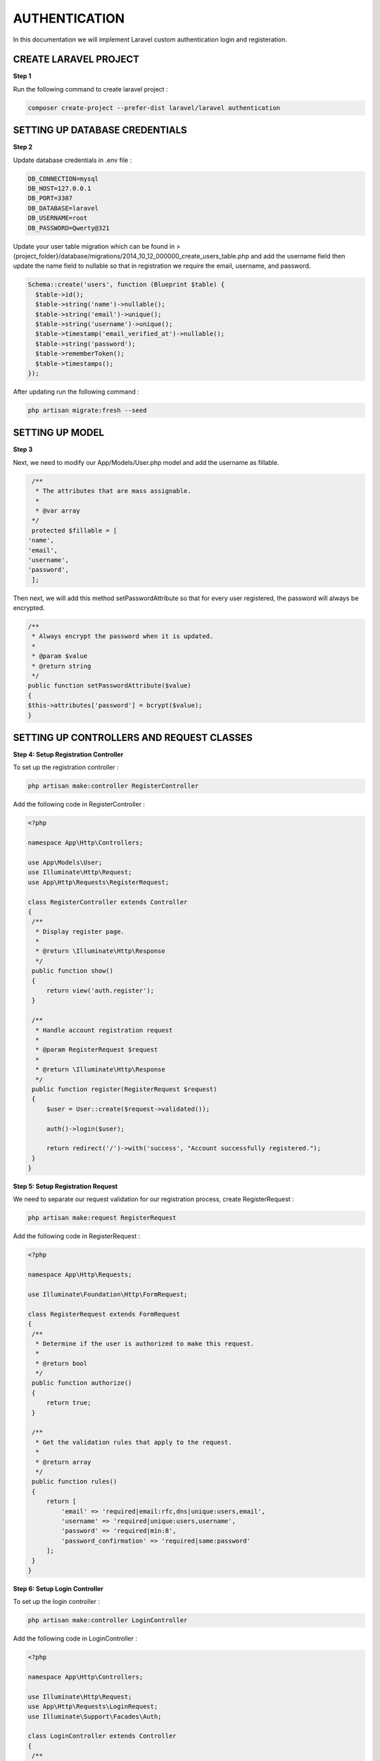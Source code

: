 AUTHENTICATION
==================

In this documentation we will implement Laravel custom authentication login and registeration.

CREATE LARAVEL PROJECT
--------------------------

**Step 1**

Run the following command to create laravel project :

.. code-block:: bash

   composer create-project --prefer-dist laravel/laravel authentication

SETTING UP DATABASE CREDENTIALS
----------------------------------

**Step 2**

Update database credentials in .env file :

.. code-block::

   DB_CONNECTION=mysql
   DB_HOST=127.0.0.1
   DB_PORT=3307
   DB_DATABASE=laravel
   DB_USERNAME=root
   DB_PASSWORD=Qwerty@321

Update your user table migration which can be found in > {project_folder}/database/migrations/2014_10_12_000000_create_users_table.php and add the username field then update the name field to nullable so that in registration we require the email, username, and password.

.. code-block:: php

   Schema::create('users', function (Blueprint $table) {
     $table->id();
     $table->string('name')->nullable();
     $table->string('email')->unique();
     $table->string('username')->unique();
     $table->timestamp('email_verified_at')->nullable();
     $table->string('password');
     $table->rememberToken();
     $table->timestamps();
   });


After updating run the following command :

.. code-block:: bash

   php artisan migrate:fresh --seed


SETTING UP MODEL
------------------

**Step 3**

Next, we need to modify our App/Models/User.php model and add the username as fillable.

.. code-block:: php

   /**
    * The attributes that are mass assignable.
    *
    * @var array
   */
   protected $fillable = [
  'name',
  'email',
  'username',
  'password',
   ];

Then next, we will add this method setPasswordAttribute so that for every user registered, the password will always be encrypted.

.. code-block:: php

   /**
    * Always encrypt the password when it is updated.
    *
    * @param $value
    * @return string
    */
   public function setPasswordAttribute($value)
   {
   $this->attributes['password'] = bcrypt($value);
   }

SETTING UP CONTROLLERS AND REQUEST CLASSES
--------------------------------------------

**Step 4: Setup Registration Controller**

To set up the registration controller :

.. code-block:: bash

   php artisan make:controller RegisterController

Add the following code in RegisterController :

.. code-block:: php

   <?php

   namespace App\Http\Controllers;

   use App\Models\User;
   use Illuminate\Http\Request;
   use App\Http\Requests\RegisterRequest;

   class RegisterController extends Controller
   {
    /**
     * Display register page.
     *
     * @return \Illuminate\Http\Response
     */
    public function show()
    {
        return view('auth.register');
    }

    /**
     * Handle account registration request
     *
     * @param RegisterRequest $request
     *
     * @return \Illuminate\Http\Response
     */
    public function register(RegisterRequest $request)
    {
        $user = User::create($request->validated());

        auth()->login($user);

        return redirect('/')->with('success', "Account successfully registered.");
    }
   }

**Step 5: Setup Registration Request**

We need to separate our request validation for our registration process, create RegisterRequest :

.. code-block:: bash

   php artisan make:request RegisterRequest


Add the following code in RegisterRequest :

.. code-block:: php

   <?php

   namespace App\Http\Requests;

   use Illuminate\Foundation\Http\FormRequest;

   class RegisterRequest extends FormRequest
   {
    /**
     * Determine if the user is authorized to make this request.
     *
     * @return bool
     */
    public function authorize()
    {
        return true;
    }

    /**
     * Get the validation rules that apply to the request.
     *
     * @return array
     */
    public function rules()
    {
        return [
            'email' => 'required|email:rfc,dns|unique:users,email',
            'username' => 'required|unique:users,username',
            'password' => 'required|min:8',
            'password_confirmation' => 'required|same:password'
        ];
    }
   }

**Step 6: Setup Login Controller**

To set up the login controller :

.. code-block:: bash

   php artisan make:controller LoginController


Add the following code in LoginController :

.. code-block:: php

   <?php

   namespace App\Http\Controllers;

   use Illuminate\Http\Request;
   use App\Http\Requests\LoginRequest;
   use Illuminate\Support\Facades\Auth;

   class LoginController extends Controller
   {
    /**
     * Display login page.
     *
     * @return Renderable
     */
    public function show()
    {
        return view('auth.login');
    }

    /**
     * Handle account login request
     *
     * @param LoginRequest $request
     *
     * @return \Illuminate\Http\Response
     */
    public function login(LoginRequest $request)
    {
        $credentials = $request->getCredentials();

        if(!Auth::validate($credentials)):
            return redirect()->to('login')
                ->withErrors(trans('auth.failed'));
        endif;

        $user = Auth::getProvider()->retrieveByCredentials($credentials);

        Auth::login($user);

        return $this->authenticated($request, $user);
    }

    /**
     * Handle response after user authenticated
     *
     * @param Request $request
     * @param Auth $user
     *
     * @return \Illuminate\Http\Response
     */
    protected function authenticated(Request $request, $user)
    {
        return redirect()->intended();
    }
    }


**Step 7: Setup Login Request**

Create LoginRequest :

.. code-block:: bash

   php artisan make:request LoginRequest


Add the following code in LoginRequest :

.. code-block:: php

   <?php

   namespace App\Http\Requests;

   use Illuminate\Foundation\Http\FormRequest;
   use Illuminate\Contracts\Validation\Factory as ValidationFactory;

   class LoginRequest extends FormRequest
   {
    /**
     * Determine if the user is authorized to make this request.
     *
     * @return boolNow, you already generated our
     */
    public function authorize()
    {
        return true;
    }

    /**
     * Get the validation rules that apply to the request.
     *
     * @return array
     */
    public function rules()
    {
        return [
            'username' => 'required',
            'password' => 'required'
        ];
    }

    /**
     * Get the needed authorization credentials from the request.
     *
     * @return array
     * @throws \Illuminate\Contracts\Container\BindingResolutionException
     */
    public function getCredentials()
    {
        // The form field for providing username or password
        // have name of "username", however, in order to support
        // logging users in with both (username and email)
        // we have to check if user has entered one or another
        $username = $this->get('username');

        if ($this->isEmail($username)) {
            return [
                'email' => $username,
                'password' => $this->get('password')
            ];
        }

        return $this->only('username', 'password');
    }

    /**
     * Validate if provided parameter is valid email.
     *
     * @param $param
     * @return bool
     * @throws \Illuminate\Contracts\Container\BindingResolutionException
     */
    private function isEmail($param)
    {
        $factory = $this->container->make(ValidationFactory::class);

        return ! $factory->make(
            ['username' => $param],
            ['username' => 'email']
        )->fails();
    }
   }

**Step 8: Setup Logout Controller**

To set up the logout controller :

.. code-block:: bash

   php artisan make:controller LogoutController

Add the following code in LogoutController :

.. code-block:: php

   <?php

   namespace App\Http\Controllers;

   use Illuminate\Http\Request;
   use Illuminate\Support\Facades\Auth;
   use Illuminate\Support\Facades\Session;

   class LogoutController extends Controller
   {
    /**
     * Log out account user.
     *
     * @return \Illuminate\Routing\Redirector
     */
    public function perform()
    {
        Session::flush();

        Auth::logout();

        return redirect('login');
    }
   }

**Step 9: Setup Home Controller**

To set up the home controller :

.. code-block:: bash

   php artisan make:controller HomeController

Add the following code in HomeController :

.. code-block:: php

   <?php

   namespace App\Http\Controllers;

   use Illuminate\Http\Request;

   class HomeController extends Controller
   {
    public function index()
    {
        return view('home.index');
    }
   }

SETTING UP ROUTES
--------------------

**Step 10: Setup Routes**

Set up routes in routes/web.php :

.. code-block:: php

   <?php

   use Illuminate\Support\Facades\Route;

   /*
   |--------------------------------------------------------------------------
   | Web Routes
   |--------------------------------------------------------------------------
   |
   | Here is where you can register web routes for your application. These
   | routes are loaded by the RouteServiceProvider within a group which
   | contains the "web" middleware group. Now create something great!
   |
   */

  Route::group(['namespace' => 'App\Http\Controllers'], function()
   {
    /**
     * Home Routes
     */
    Route::get('/', 'HomeController@index')->name('home.index');

    Route::group(['middleware' => ['guest']], function() {
        /**
         * Register Routes
         */
        Route::get('/register', 'RegisterController@show')->name('register.show');
        Route::post('/register', 'RegisterController@register')->name('register.perform');

        /**
         * Login Routes
         */
        Route::get('/login', 'LoginController@show')->name('login.show');
        Route::post('/login', 'LoginController@login')->name('login.perform');

    });

    Route::group(['middleware' => ['auth']], function() {
        /**
         * Logout Routes
         */
        Route::get('/logout', 'LogoutController@perform')->name('logout.perform');
    });
   });

SETTING UP VIEWS
------------------

**Step 11: Setup Views**

You need to create a layouts folder inside resources/views then create a file resources/views/layouts/auth-master.blade.php and add the following code :

.. code-block:: html

   <!doctype html>
   <html lang="en">
   <head>
    <meta charset="utf-8">
    <meta name="viewport" content="width=device-width, initial-scale=1">
    <meta name="description" content="">
    <meta name="author" content="Mark Otto, Jacob Thornton, and Bootstrap contributors">
    <meta name="generator" content="Hugo 0.87.0">
    <title>Signin Template · Bootstrap v5.1</title>

    <!-- Bootstrap core CSS -->
    <link href="{!! url('assets/bootstrap/css/bootstrap.min.css') !!}" rel="stylesheet">
    <link href="{!! url('assets/css/signin.css') !!}" rel="stylesheet">

    <style>
      .bd-placeholder-img {
        font-size: 1.125rem;
        text-anchor: middle;
        -webkit-user-select: none;
        -moz-user-select: none;
        user-select: none;
      }

      @media (min-width: 768px) {
        .bd-placeholder-img-lg {
          font-size: 3.5rem;
        }
      }
    </style>


    <!-- Custom styles for this template -->
    <link href="signin.css" rel="stylesheet">
   </head>
   <body class="text-center">

    <main class="form-signin">

        @yield('content')

    </main>


   </body>
   </html>


Next, create a file resources/views/layouts/app-master.blade.php and add the following code :

.. code-block:: html


   <!doctype html>
   <html lang="en">
    <head>
    <meta charset="utf-8">
    <meta name="viewport" content="width=device-width, initial-scale=1">
    <meta name="description" content="">
    <meta name="author" content="Mark Otto, Jacob Thornton, and Bootstrap contributors">
    <meta name="generator" content="Hugo 0.87.0">
    <title>Fixed top navbar example · Bootstrap v5.1</title>

    <!-- Bootstrap core CSS -->
    <link href="{!! url('assets/bootstrap/css/bootstrap.min.css') !!}" rel="stylesheet">

    <style>
      .bd-placeholder-img {
        font-size: 1.125rem;
        text-anchor: middle;
        -webkit-user-select: none;
        -moz-user-select: none;
        user-select: none;
      }

      @media (min-width: 768px) {
        .bd-placeholder-img-lg {
          font-size: 3.5rem;
        }
      }
    </style>


    <!-- Custom styles for this template -->
    <link href="{!! url('assets/css/app.css') !!}" rel="stylesheet">
   </head>
   <body>

    @include('layouts.partials.navbar')

    <main class="container">
        @yield('content')
    </main>

    <script src="{!! url('assets/bootstrap/js/bootstrap.bundle.min.js') !!}"></script>

   </body>
   </html>


Next, create a new folder inside resources/views/layouts called partials folder then create a file resources/views/layouts/partials/navbar.blade.php and add the following code :

.. code-block:: html


   <header class="p-3 bg-dark text-white">
   <div class="container">
    <div class="d-flex flex-wrap align-items-center justify-content-center justify-content-lg-start">
      <a href="/" class="d-flex align-items-center mb-2 mb-lg-0 text-white text-decoration-none">
        <svg class="bi me-2" width="40" height="32" role="img" aria-label="Bootstrap"><use xlink:href="#bootstrap"/></svg>
      </a>

      <ul class="nav col-12 col-lg-auto me-lg-auto mb-2 justify-content-center mb-md-0">
        <li><a href="#" class="nav-link px-2 text-secondary">Home</a></li>
        <li><a href="#" class="nav-link px-2 text-white">Features</a></li>
        <li><a href="#" class="nav-link px-2 text-white">Pricing</a></li>
        <li><a href="#" class="nav-link px-2 text-white">FAQs</a></li>
        <li><a href="#" class="nav-link px-2 text-white">About</a></li>
      </ul>

      <form class="col-12 col-lg-auto mb-3 mb-lg-0 me-lg-3">
        <input type="search" class="form-control form-control-dark" placeholder="Search..." aria-label="Search">
      </form>

      @auth
        {{auth()->user()->name}}
        <div class="text-end">
          <a href="{{ route('logout.perform') }}" class="btn btn-outline-light me-2">Logout</a>
        </div>
      @endauth

      @guest
        <div class="text-end">
          <a href="{{ route('login.perform') }}" class="btn btn-outline-light me-2">Login</a>
          <a href="{{ route('register.perform') }}" class="btn btn-warning">Sign-up</a>
        </div>
      @endguest
     </div>
   </div>
   </header>


Then next, create a file resources/views/layouts/partials/messages.blade.php and add the following code :

.. code-block:: html


   @if(isset ($errors) && count($errors) > 0)
    <div class="alert alert-warning" role="alert">
        <ul class="list-unstyled mb-0">
            @foreach($errors->all() as $error)
                <li>{{ $error }}</li>
            @endforeach
        </ul>
    </div>
   @endif

   @if(Session::get('success', false))
    <?php $data = Session::get('success'); ?>
    @if (is_array($data))
        @foreach ($data as $msg)
            <div class="alert alert-warning" role="alert">
                <i class="fa fa-check"></i>
                {{ $msg }}
            </div>
        @endforeach
    @else
        <div class="alert alert-warning" role="alert">
            <i class="fa fa-check"></i>
            {{ $data }}
        </div>
    @endif
   @endif

Then next, create  auth folder inside resources/views then create a file resources/views/auth/register.blade.php and add the following code :

.. code-block:: html

   @extends('layouts.auth-master')

   @section('content')
    <form method="post" action="{{ route('register.perform') }}">

        <input type="hidden" name="_token" value="{{ csrf_token() }}" />
        <img class="mb-4" src="{!! url('images/bootstrap-logo.svg') !!}" alt="" width="72" height="57">

        <h1 class="h3 mb-3 fw-normal">Register</h1>

        <div class="form-group form-floating mb-3">
            <input type="email" class="form-control" name="email" value="{{ old('email') }}" placeholder="name@example.com" required="required" autofocus>
            <label for="floatingEmail">Email address</label>
            @if ($errors->has('email'))
                <span class="text-danger text-left">{{ $errors->first('email') }}</span>
            @endif
        </div>

        <div class="form-group form-floating mb-3">
            <input type="text" class="form-control" name="username" value="{{ old('username') }}" placeholder="Username" required="required" autofocus>
            <label for="floatingName">Username</label>
            @if ($errors->has('username'))
                <span class="text-danger text-left">{{ $errors->first('username') }}</span>
            @endif
        </div>

        <div class="form-group form-floating mb-3">
            <input type="password" class="form-control" name="password" value="{{ old('password') }}" placeholder="Password" required="required">
            <label for="floatingPassword">Password</label>
            @if ($errors->has('password'))
                <span class="text-danger text-left">{{ $errors->first('password') }}</span>
            @endif
        </div>

        <div class="form-group form-floating mb-3">
            <input type="password" class="form-control" name="password_confirmation" value="{{ old('password_confirmation') }}" placeholder="Confirm Password" required="required">
            <label for="floatingConfirmPassword">Confirm Password</label>
            @if ($errors->has('password_confirmation'))
                <span class="text-danger text-left">{{ $errors->first('password_confirmation') }}</span>
            @endif
        </div>

        <button class="w-100 btn btn-lg btn-primary" type="submit">Register</button>

        @include('auth.partials.copy')
     </form>
   @endsection

Then next, create a file resources/views/auth/login.blade.php and add the following code :

.. code-block:: html

   @extends('layouts.auth-master')

   @section('content')
    <form method="post" action="{{ route('login.perform') }}">

        <input type="hidden" name="_token" value="{{ csrf_token() }}" />
        <img class="mb-4" src="{!! url('images/bootstrap-logo.svg') !!}" alt="" width="72" height="57">

        <h1 class="h3 mb-3 fw-normal">Login</h1>

        @include('layouts.partials.messages')

        <div class="form-group form-floating mb-3">
            <input type="text" class="form-control" name="username" value="{{ old('username') }}" placeholder="Username" required="required" autofocus>
            <label for="floatingName">Email or Username</label>
            @if ($errors->has('username'))
                <span class="text-danger text-left">{{ $errors->first('username') }}</span>
            @endif
        </div>

        <div class="form-group form-floating mb-3">
            <input type="password" class="form-control" name="password" value="{{ old('password') }}" placeholder="Password" required="required">
            <label for="floatingPassword">Password</label>
            @if ($errors->has('password'))
                <span class="text-danger text-left">{{ $errors->first('password') }}</span>
            @endif
        </div>

        <button class="w-100 btn btn-lg btn-primary" type="submit">Login</button>

        @include('auth.partials.copy')
    </form>
   @endsection


Then create a partials folder inside auth folder. Then create a file resources/views/auth/partials/copy.blade.php and add the following code :

.. code-block:: html

   <p class="mt-5 mb-3 text-muted">&copy; {{date('Y')}}</p>

Then last create a home folder inside the resources/views folder then create a file resources/views/home/index.blade.php and add the following code :

.. code-block:: html

   @extends('layouts.app-master')

   @section('content')
    <div class="bg-light p-5 rounded">
        @auth
        <h1>Dashboard</h1>
        <p class="lead">Only authenticated users can access this section.</p>
        <a class="btn btn-lg btn-primary" href="https://codeanddeploy.com" role="button">View more tutorials here &raquo;</a>
        @endauth

        @guest
        <h1>Homepage</h1>
        <p class="lead">Your viewing the home page. Please login to view the restricted data.</p>
        @endguest
    </div>
   @endsection

Now our views are already set up. Next, we need to download bootstrap and save it inside the public/assets directory.

.. image:: images/img_3.png

Now our Laravel authentication with username or email login is ready but we have another small customization the redirect default after login. Which we can find in App/Providers/RouteServiceProvider.php then change the original code below:

.. code-block:: php


   /**
   * The path to the "home" route for your application.
   *
   * This is used by Laravel authentication to redirect users after login.

   * @var string
   */
   public const HOME = '/home';


to this code.

.. code-block:: php


   /**
   * The path to the "home" route for your application.
   *
   * This is used by Laravel authentication to redirect users after login.
   *
   * @var string
   */
   public const HOME = '/';

Update the app/Http/Middleware/Authenticate.php file

.. code-block:: php

   <?php

   namespace App\Http\Middleware;

   use Illuminate\Auth\Middleware\Authenticate as Middleware;
   use Illuminate\Http\Request;

   class Authenticate extends Middleware
   {
    /**
     * Get the path the user should be redirected to when they are not authenticated.
     */
    protected function redirectTo(Request $request): ?string
    {
        return $request->expectsJson() ? null : route('login');
    }
   }


RUN THE SERVER
-------------------


**Step 12 : Run The Development Server**


You will see the homepage if not yet authenticated and will see Login and Sign up menu as shown below

.. code-block:: bash

   php artisan serve

.. code-block::

   http://127.0.0.1:8000/

.. image:: images/img.png

|

But if you are already logged in and authenticated , you will see the dashboard as shown below :

.. image:: images/img_1.png



